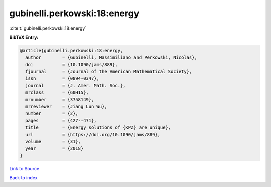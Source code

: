 gubinelli.perkowski:18:energy
=============================

:cite:t:`gubinelli.perkowski:18:energy`

**BibTeX Entry:**

.. code-block:: bibtex

   @article{gubinelli.perkowski:18:energy,
     author        = {Gubinelli, Massimiliano and Perkowski, Nicolas},
     doi           = {10.1090/jams/889},
     fjournal      = {Journal of the American Mathematical Society},
     issn          = {0894-0347},
     journal       = {J. Amer. Math. Soc.},
     mrclass       = {60H15},
     mrnumber      = {3758149},
     mrreviewer    = {Jiang Lun Wu},
     number        = {2},
     pages         = {427--471},
     title         = {Energy solutions of {KPZ} are unique},
     url           = {https://doi.org/10.1090/jams/889},
     volume        = {31},
     year          = {2018}
   }

`Link to Source <https://doi.org/10.1090/jams/889},>`_


`Back to index <../By-Cite-Keys.html>`_
